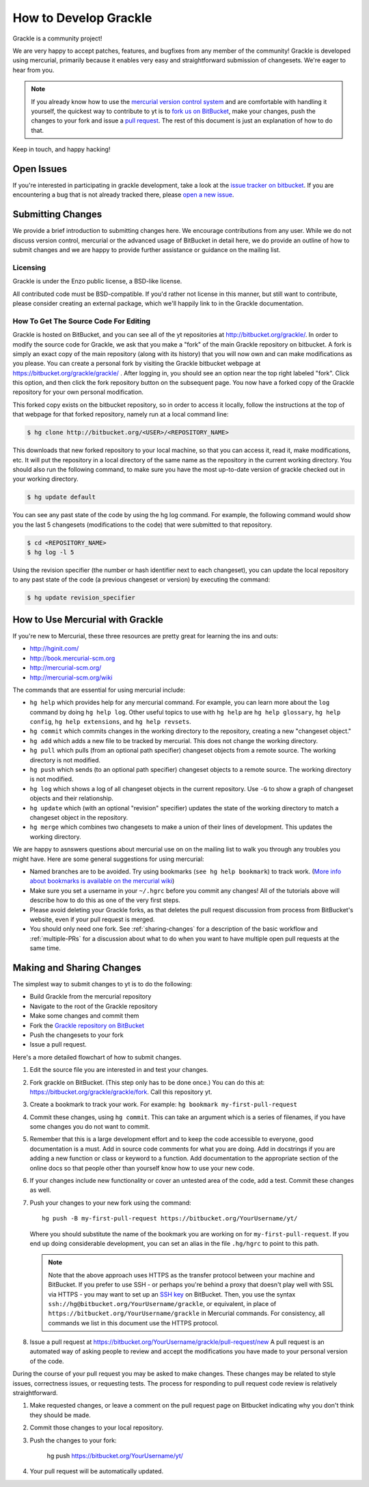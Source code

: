 .. _contributing-code:

How to Develop Grackle
======================

Grackle is a community project!

We are very happy to accept patches, features, and bugfixes from any member of
the community!  Grackle is developed using mercurial, primarily because it
enables very easy and straightforward submission of changesets.  We're eager to
hear from you.

.. note:: If you already know how to use the `mercurial version control system
   <http://mercurial-scm.org>`_ and are comfortable with handling it yourself,
   the quickest way to contribute to yt is to `fork us on BitBucket
   <http://bitbucket.org/grackle/grackle/fork>`_, make your changes, push the
   changes to your fork and issue a `pull request
   <http://bitbucket.org/grackle/grackle/pull-requests>`_.  The rest of this
   document is just an explanation of how to do that.

Keep in touch, and happy hacking!

.. _open-issues:

Open Issues
-----------

If you're interested in participating in grackle development, take a look at the
`issue tracker on bitbucket <https://bitbucket.org/grackle/issues>`_. If you are
encountering a bug that is not already tracked there, please `open a new issue
<https://bitbucket.org/grackle/grackle/issues/new>`_.

Submitting Changes
------------------

We provide a brief introduction to submitting changes here.  We encourage
contributions from any user.  While we do not discuss version control, mercurial
or the advanced usage of BitBucket in detail here, we do provide an outline of
how to submit changes and we are happy to provide further assistance or
guidance on the mailing list.

Licensing
+++++++++

Grackle is under the Enzo public license, a BSD-like license.

All contributed code must be BSD-compatible.  If you'd rather not license in
this manner, but still want to contribute, please consider creating an external
package, which we'll happily link to in the Grackle documentation.

How To Get The Source Code For Editing
++++++++++++++++++++++++++++++++++++++

Grackle is hosted on BitBucket, and you can see all of the yt repositories at
http://bitbucket.org/grackle/. In order to modify the source code for Grackle,
we ask that you make a "fork" of the main Grackle repository on bitbucket.  A
fork is simply an exact copy of the main repository (along with its history)
that you will now own and can make modifications as you please.  You can create
a personal fork by visiting the Grackle bitbucket webpage at
https://bitbucket.org/grackle/grackle/ .  After logging in, you should see an
option near the top right labeled "fork".  Click this option, and then click the
fork repository button on the subsequent page.  You now have a forked copy of
the Grackle repository for your own personal modification.

This forked copy exists on the bitbucket repository, so in order to access
it locally, follow the instructions at the top of that webpage for that
forked repository, namely run at a local command line:

.. code-block:: bash

   $ hg clone http://bitbucket.org/<USER>/<REPOSITORY_NAME>

This downloads that new forked repository to your local machine, so that you can
access it, read it, make modifications, etc.  It will put the repository in a
local directory of the same name as the repository in the current working
directory. You should also run the following command, to make sure you have the
most up-to-date version of grackle checked out in your working directory.

.. code-block:: bash

   $ hg update default

You can see any past state of the code by using the hg log command.
For example, the following command would show you the last 5 changesets
(modifications to the code) that were submitted to that repository.

.. code-block:: bash

   $ cd <REPOSITORY_NAME>
   $ hg log -l 5

Using the revision specifier (the number or hash identifier next to each
changeset), you can update the local repository to any past state of the
code (a previous changeset or version) by executing the command:

.. code-block:: bash

   $ hg update revision_specifier

.. _mercurial-with-grackle:

How to Use Mercurial with Grackle
---------------------------------

If you're new to Mercurial, these three resources are pretty great for learning
the ins and outs:

* http://hginit.com/
* http://book.mercurial-scm.org
* http://mercurial-scm.org/
* http://mercurial-scm.org/wiki

The commands that are essential for using mercurial include:

* ``hg help`` which provides help for any mercurial command. For example, you
  can learn more about the ``log`` command by doing ``hg help log``. Other useful
  topics to use with ``hg help`` are ``hg help glossary``, ``hg help config``,
  ``hg help extensions``, and ``hg help revsets``.
* ``hg commit`` which commits changes in the working directory to the
  repository, creating a new "changeset object."
* ``hg add`` which adds a new file to be tracked by mercurial.  This does
  not change the working directory.
* ``hg pull`` which pulls (from an optional path specifier) changeset
  objects from a remote source.  The working directory is not modified.
* ``hg push`` which sends (to an optional path specifier) changeset objects
  to a remote source.  The working directory is not modified.
* ``hg log`` which shows a log of all changeset objects in the current
  repository.  Use ``-G`` to show a graph of changeset objects and their
  relationship.
* ``hg update`` which (with an optional "revision" specifier) updates the
  state of the working directory to match a changeset object in the
  repository.
* ``hg merge`` which combines two changesets to make a union of their lines
  of development.  This updates the working directory.

We are happy to asnswers questions about mercurial use on on the mailing list to
walk you through any troubles you might have.  Here are some general suggestions
for using mercurial:

* Named branches are to be avoided.  Try using bookmarks (``see hg help
  bookmark``) to track work.  (`More info about bookmarks is available on the
  mercurial wiki <http://mercurial-scm.org/wiki/Bookmarks>`_)
* Make sure you set a username in your ``~/.hgrc`` before you commit any
  changes!  All of the tutorials above will describe how to do this as one of
  the very first steps.
* Please avoid deleting your Grackle forks, as that deletes the pull request
  discussion from process from BitBucket's website, even if your pull request
  is merged.
* You should only need one fork. See :ref:`sharing-changes` for a description of
  the basic workflow and :ref:`multiple-PRs` for a discussion about what to do
  when you want to have multiple open pull requests at the same time.

.. _sharing-changes:

Making and Sharing Changes
--------------------------

The simplest way to submit changes to yt is to do the following:

* Build Grackle from the mercurial repository
* Navigate to the root of the Grackle repository
* Make some changes and commit them
* Fork the `Grackle repository on BitBucket
  <https://bitbucket.org/grackle/grackle>`_
* Push the changesets to your fork
* Issue a pull request.

Here's a more detailed flowchart of how to submit changes.

#. Edit the source file you are interested in and test your changes.
#. Fork grackle on BitBucket.  (This step only has to be done once.)  You can do
   this at: https://bitbucket.org/grackle/grackle/fork.  Call this repository
   yt.
#. Create a bookmark to track your work. For example: ``hg bookmark
   my-first-pull-request``
#. Commit these changes, using ``hg commit``.  This can take an argument
   which is a series of filenames, if you have some changes you do not want
   to commit.
#. Remember that this is a large development effort and to keep the code
   accessible to everyone, good documentation is a must.  Add in source code
   comments for what you are doing.  Add in docstrings
   if you are adding a new function or class or keyword to a function.
   Add documentation to the appropriate section of the online docs so that
   people other than yourself know how to use your new code.
#. If your changes include new functionality or cover an untested area of the
   code, add a test. Commit these changes as well.
#. Push your changes to your new fork using the command::

      hg push -B my-first-pull-request https://bitbucket.org/YourUsername/yt/

   Where you should substitute the name of the bookmark you are working on for
   ``my-first-pull-request``. If you end up doing considerable development, you
   can set an alias in the file ``.hg/hgrc`` to point to this path.

   .. note::
     Note that the above approach uses HTTPS as the transfer protocol
     between your machine and BitBucket.  If you prefer to use SSH - or
     perhaps you're behind a proxy that doesn't play well with SSL via
     HTTPS - you may want to set up an `SSH key`_ on BitBucket.  Then, you use
     the syntax ``ssh://hg@bitbucket.org/YourUsername/grackle``, or equivalent,
     in place of ``https://bitbucket.org/YourUsername/grackle`` in Mercurial
     commands. For consistency, all commands we list in this document use the
     HTTPS protocol.

     .. _SSH key: https://confluence.atlassian.com/display/BITBUCKET/Set+up+SSH+for+Mercurial

#. Issue a pull request at
   https://bitbucket.org/YourUsername/grackle/pull-request/new
   A pull request is an automated way of asking people to review and accept the
   modifications you have made to your personal version of the code.

During the course of your pull request you may be asked to make changes.  These
changes may be related to style issues, correctness issues, or requesting
tests.  The process for responding to pull request code review is relatively
straightforward.

#. Make requested changes, or leave a comment on the pull request page on
   Bitbucket indicating why you don't think they should be made.
#. Commit those changes to your local repository.
#. Push the changes to your fork:

      hg push https://bitbucket.org/YourUsername/yt/

#. Your pull request will be automatically updated.
